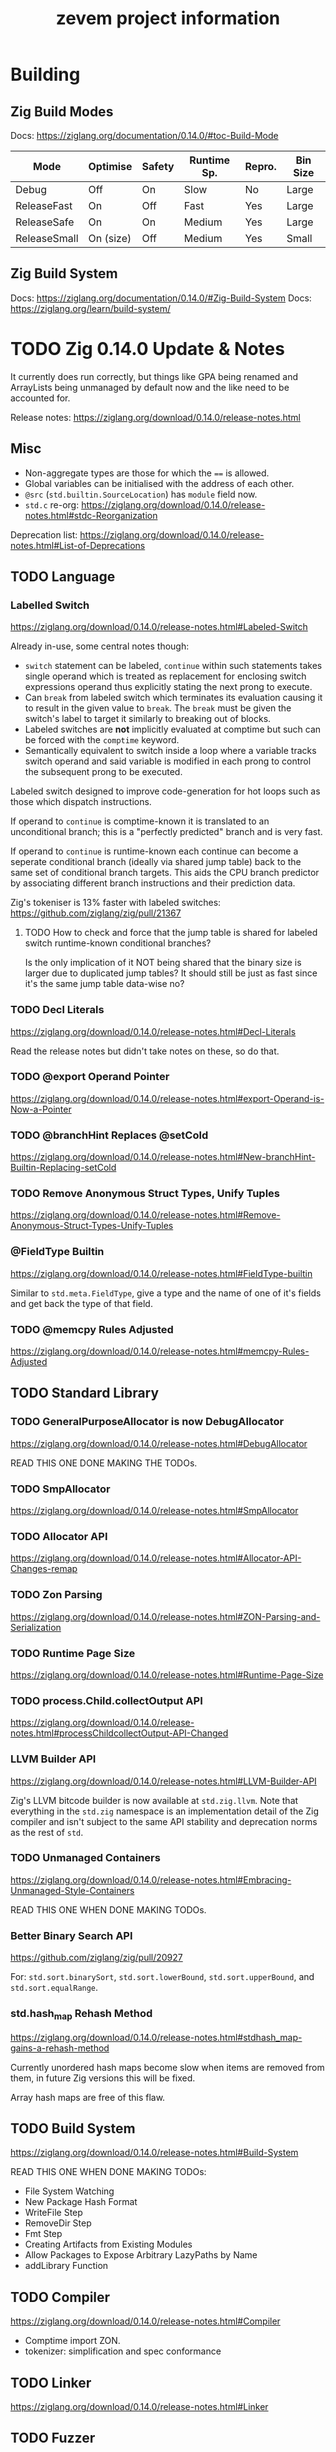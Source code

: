 #+TITLE: zevem project information

* Building

** Zig Build Modes

Docs: https://ziglang.org/documentation/0.14.0/#toc-Build-Mode

| Mode         | Optimise  | Safety | Runtime Sp. | Repro. | Bin Size |
|--------------+-----------+--------+-------------+--------+----------|
| Debug        | Off       | On     | Slow        | No     | Large    |
| ReleaseFast  | On        | Off    | Fast        | Yes    | Large    |
| ReleaseSafe  | On        | On     | Medium      | Yes    | Large    |
| ReleaseSmall | On (size) | Off    | Medium      | Yes    | Small    |

** Zig Build System

Docs: https://ziglang.org/documentation/0.14.0/#Zig-Build-System
Docs: https://ziglang.org/learn/build-system/

* TODO Zig 0.14.0 Update & Notes

It currently does run correctly, but things like GPA being renamed and ArrayLists being unmanaged by default now and the like need to be accounted for.

Release notes: https://ziglang.org/download/0.14.0/release-notes.html

** Misc

- Non-aggregate types are those for which the ~==~ is allowed.
- Global variables can be initialised with the address of each other.
- ~@src~ (=std.builtin.SourceLocation=) has =module= field now.
- =std.c= re-org: https://ziglang.org/download/0.14.0/release-notes.html#stdc-Reorganization

Deprecation list: https://ziglang.org/download/0.14.0/release-notes.html#List-of-Deprecations

** TODO Language

*** Labelled Switch
https://ziglang.org/download/0.14.0/release-notes.html#Labeled-Switch

Already in-use, some central notes though:
- ~switch~ statement can be labeled, ~continue~ within such statements takes single operand which is treated as replacement for enclosing switch expressions operand thus explicitly stating the next prong to execute.
- Can ~break~ from labeled switch which terminates its evaluation causing it to result in the given value to ~break~. The ~break~ must be given the switch's label to target it similarly to breaking out of blocks.
- Labeled switches are *not* implicitly evaluated at comptime but such can be forced with the ~comptime~ keyword.
- Semantically equivalent to switch inside a loop where a variable tracks switch operand and said variable is modified in each prong to control the subsequent prong to be executed.

Labeled switch designed to improve code-generation for hot loops such as those which dispatch instructions.

If operand to ~continue~ is comptime-known it is translated to an unconditional branch; this is a "perfectly predicted" branch and is very fast.

If operand to ~continue~ is runtime-known each continue can become a seperate conditional branch (ideally via shared jump table) back to the same set of conditional branch targets. This aids the CPU branch predictor by associating different branch instructions and their prediction data.

Zig's tokeniser is 13% faster with labeled switches: https://github.com/ziglang/zig/pull/21367

**** TODO How to check and force that the jump table is shared for labeled switch runtime-known conditional branches?

Is the only implication of it NOT being shared that the binary size is larger due to duplicated jump tables? It should still be just as fast since it's the same jump table data-wise no?

*** TODO Decl Literals
https://ziglang.org/download/0.14.0/release-notes.html#Decl-Literals

Read the release notes but didn't take notes on these, so do that.

*** TODO @export Operand Pointer
https://ziglang.org/download/0.14.0/release-notes.html#export-Operand-is-Now-a-Pointer

*** TODO @branchHint Replaces @setCold
https://ziglang.org/download/0.14.0/release-notes.html#New-branchHint-Builtin-Replacing-setCold

*** TODO Remove Anonymous Struct Types, Unify Tuples
https://ziglang.org/download/0.14.0/release-notes.html#Remove-Anonymous-Struct-Types-Unify-Tuples

*** @FieldType Builtin
https://ziglang.org/download/0.14.0/release-notes.html#FieldType-builtin

Similar to ~std.meta.FieldType~, give a type and the name of one of it's fields and get back the type of that field.

*** TODO @memcpy Rules Adjusted
https://ziglang.org/download/0.14.0/release-notes.html#memcpy-Rules-Adjusted

** TODO Standard Library

*** TODO GeneralPurposeAllocator is now DebugAllocator
https://ziglang.org/download/0.14.0/release-notes.html#DebugAllocator

READ THIS ONE DONE MAKING THE TODOs.

*** TODO SmpAllocator
https://ziglang.org/download/0.14.0/release-notes.html#SmpAllocator

*** TODO Allocator API
https://ziglang.org/download/0.14.0/release-notes.html#Allocator-API-Changes-remap

*** TODO Zon Parsing
https://ziglang.org/download/0.14.0/release-notes.html#ZON-Parsing-and-Serialization

*** TODO Runtime Page Size
https://ziglang.org/download/0.14.0/release-notes.html#Runtime-Page-Size

*** TODO process.Child.collectOutput API
https://ziglang.org/download/0.14.0/release-notes.html#processChildcollectOutput-API-Changed

*** LLVM Builder API
https://ziglang.org/download/0.14.0/release-notes.html#LLVM-Builder-API

Zig's LLVM bitcode builder is now available at =std.zig.llvm=. Note that everything in the =std.zig= namespace is an implementation detail of the Zig compiler and isn't subject to the same API stability and deprecation norms as the rest of =std=.

*** TODO Unmanaged Containers
https://ziglang.org/download/0.14.0/release-notes.html#Embracing-Unmanaged-Style-Containers

READ THIS ONE WHEN DONE MAKING TODOs.

*** Better Binary Search API
https://github.com/ziglang/zig/pull/20927

For: =std.sort.binarySort=, =std.sort.lowerBound=, =std.sort.upperBound=, and =std.sort.equalRange=.

*** std.hash_map Rehash Method
https://ziglang.org/download/0.14.0/release-notes.html#stdhash_map-gains-a-rehash-method

Currently unordered hash maps become slow when items are removed from them, in future Zig versions this will be fixed.

Array hash maps are free of this flaw.

** TODO Build System
https://ziglang.org/download/0.14.0/release-notes.html#Build-System

READ THIS ONE WHEN DONE MAKING TODOs:
- File System Watching
- New Package Hash Format
- WriteFile Step
- RemoveDir Step
- Fmt Step
- Creating Artifacts from Existing Modules
- Allow Packages to Expose Arbitrary LazyPaths by Name
- addLibrary Function

** TODO Compiler
https://ziglang.org/download/0.14.0/release-notes.html#Compiler

- Comptime import ZON.
- tokenizer: simplification and spec conformance

** TODO Linker
https://ziglang.org/download/0.14.0/release-notes.html#Linker

** TODO Fuzzer
https://ziglang.org/download/0.14.0/release-notes.html#Fuzzer

** TODO UBSan Runtime
https://ziglang.org/download/0.14.0/release-notes.html#UBSan-Runtime

Maybe (if things like tracy or valgrind for whatever reason aren't good enough, which I doubt) how UBSan modifies things at compile time could be an approach for instrumentation etc etc. Again, doubt it since tracy/valgrind.

* Misc TODOs
:PROPERTIES:
:visibility: outline
:END:

** TODO Add a just recipe for andrewrk's basic zig benchmark tool

It's called poop or something, get a recipe for that and execute it to start basic benchmarking shit.

** TODO Have a look at Zig's source code for labelled switch usage

As part of adding tracy have a look at any non-trivial ways Zig's own source is using labelled switches, mostly I'm curious about putting things like stack variable checks in what is currently decodeOp which is run as part of (almost) every continue statement. In that sense it functions similarly to the top of a while loop which is followed by a switch statement, except our usage of a labelled switch here keeps cpu branch predictability performance gains.

** TODO Finish Jam script

It's fine for now, mostly a skeleton and should probably symlink to a central one for sharing and/or make it a little CLI tool for easier consumption. We'll see.

** TODO Custom error added on POP instruction, but do we want such errors?

Do we expect that any bytecode given to us is free from such errors and simply crash hard if encountered or do we surface those to the host? The compiled code is already going to check since Zig by default provides that ~orelse unreachable~ if we don't specify anything. This could be a compile option (our custom errors) if there is in-fact any overhead and if in-fact we want to continue down that path.

Another thing to note is that.. what makes POP so special? What about DUP now.. what about every single other opcode? I think /for now/ I may remove the POP custom error logic because it feels like the compiler that is feeding us bytecode, or the adept user who is handwriting such, should be responsible for that.

Things like trying to expand memory and that being an error we do surface (RETURN/REVERT) because that's our job as the VM -- thus, a difference in semantics I suppose.

** TODO Comptime test generation for opcodes?

E.g. generate tests for all of the N-style opcodes PUSH-N, DUP-N etc. Doesn't really feel worth it versus literally writing them.

** TODO Test cases described in Zon?

Maybe something like:

#+begin_src zig
.{
    // .bc for bytecode, .s for stack .s.l stack length, .s.i stack items from top etc.
    .bc = "5f600a8100",
    .s = .{
        .l = 0,
        .i = .{ 0, 0xa }
    }
}
#+end_src

** TODO Containerfile appropriate for Linux hosts too

All the uid mapping shit probably not required on Linux hosts since it's not going macOS <==> Linux-VM <==> container with the macOS uid/gid being the ones we want to maintain.

** TODO Maybe change to using Just for project commands

Problem is when you want to do a lot of shell-stuff Just executes each line of the recipe in it's own shell so if you have variables, or need the output of a prior command you need to have a recipe that is basically a heredoc shell script by adding #!/usr/bin/env bash to it.. at that point I'd rather just use a shell script directly.

** Old project-todo.org file contents dumped within
:PROPERTIES:
:VISIBILITY: folded
:END:

- Tramp using which instead of looping to find commands (as container now has it?)
- Tramp environment variables for container?
- Tramp use workdir argument for podmancp (make my own external method since a lot of customiation wanted here).
- Tramp gpg-agent
- Tramp git config
- Tramp magit signed commits and authenticated git remotes
- Tramp per container history file (i.e. don't clobber general, global history file)
- Additionally, tramp history in its own history file to better distinguish user commands vs tramps?
- Tramp homedir for jam stuff, have it use a default username etc.

- What is this, looking for git repo? Stop it going up and up and up? seems to be when tramp runs `tramp_bundle_read_file_names` i.e. tramp-send-command (6) tramp_bundle_read_file_names
(
("/home/jammy/project/build.zig" t t nil)
("/home/jammy/project/.git" t t t)
("/home/jammy" t t t)
("/home/jammy/.git" nil nil nil)
("/.git" nil nil nil)
)

echo "("
while read file; do
    quoted=`echo "$file" | sed -e "s/\"/\\\\\\\\\"/"`
    printf "(%b" "\"$quoted\""
    if test -e "$file"; then printf " %b" t; else printf " %b" nil; fi
    if test -r "$file"; then printf " %b" t; else printf " %b" nil; fi
    if test -d "$file"; then printf " %b)
" t; else printf " %b)
" nil; fi
done
echo ")"
} 2>/dev/null; echo tramp_exit_status $?

so with tramp_bundle_read_file_names is vc.el asking it to check those paths? Cos it looks like the tramp command is GIVEN the paths /home/jammy/project/build.zig and /home/jammy/project/.git and /home/jammy and /home/jammy/.git and /.git but what is giving it those paths in the first place?

purpose of LOGNAME env var?

git --no-pager ls-files -c -z -- build.zig


Emacs environment replacement, what is $d used for after a remote connection has been established?


Better function for tramp_bundle_read_file_names called by tramp-maybe-send-script


tramp-maybe-open-connection   # Setup connection for
tramp-open-shell    # Opening remote shell
tramp-open-connection-setup-interactive-shell    # Setting up remote shell environment
							and # Setting default environment




Stretch goal:

- Email tramp-devel and suggest using printf instead of echo, and suggest using $() instead of `` syntax.



perl script completions, find out what these tuples are. The script it sends for tramp-send-command #tramp_perl_file_name_all_completions /home/jammy    example output is:
(
("./" "/home/jammy/." t t t)
("../" "/home/jammy/.." t t t)
(".bash_history" "/home/jammy/.bash_history" nil t t)
(".bashrc" "/home/jammy/.bashrc" nil t t)
(".bash_profile" "/home/jammy/.bash_profile" nil t t)
("project/" "/home/jammy/project" t t t)
(".bash_logout" "/home/jammy/.bash_logout" nil t t)
)

and the script is:
\perl -e '
$dir = $ARGV[0];
if ($dir ne "/") {
  $dir =~ s#/+$##;
}
opendir(d, $dir) || die("$dir: $!\nfail\n");
@files = readdir(d); closedir(d);
print "(\n";
foreach $f (@files) {
  ($p = $f) =~ s/\"/\\\"/g;
  ($q = "$dir/$f") =~ s/\"/\\\"/g;
  print "(",
    ((-d "$q") ? "\"$p/\" \"$q\" t" : "\"$p\" \"$q\" nil"),
    ((-e "$q") ? " t" : " nil"),
    ((-r "$q") ? " t" : " nil"),
    ")\n";
}
print ")\n";
' "$1" 2>/dev/null
} 2>/dev/null; echo tramp_exit_status $?





18:52:25.142228 tramp-send-command (6) # ( cd /home/jammy/project/ && unset GIT_DIR && env INSIDE_EMACS\=31.0.50\,tramp\:2.8.0-pre GIT_LITERAL_PATHSPECS\=1 GIT_OPTIONAL_LOCKS\=0 git --no-pager ls-tree --name-only -z HEAD -- project-todo.org </dev/null 2>/dev/null; echo tramp_exit_status $? )









What is `uncompface` that it tries to execute?
lone `nil` text in *Messages* and vc refresh error, the tramp logs for these lines in *Messages*:
File is missing: /podmancp:jammy@jam-zevem:/home/jammy/project/.gitmodules
nil

Tramp: Inserting ‘/podmancp:jammy@jam-zevem:/home/jammy/project/project-todo.org’...done
End of file during parsing: End of file during parsing,

VC refresh error: (end-of-file "")

Tramp: Checking ‘vc-registered’ for /podmancp:jammy@jam-zevem:/home/jammy/project/project-todo.org...done


Appear to be:
18:07:54.913758 tramp-send-command (6) # tramp_bundle_read_file_names <<'e7381d37826e413f7338377bdf35cb06' 2>/dev/null; echo tramp_exit_status $?
/home/jammy/project/build.zig
/home/jammy/project/.git
/home/jammy
/home/jammy/.git
/.git
e7381d37826e413f7338377bdf35cb06
18:07:54.974272 tramp-wait-for-regexp (6) #
(
("/home/jammy/project/build.zig" t t nil)
("/home/jammy/project/.git" t t t)
("/home/jammy" t t t)
("/home/jammy/.git" nil nil nil)
("/.git" nil nil nil)
)
tramp_exit_status 0
///94b4655c39f14eb594acd8c8e974e8cd#$
18:07:54.976193 tramp-send-command (6) # test -d /home/jammy/project 2>/dev/null; echo tramp_exit_status $?
18:07:54.977196 tramp-wait-for-regexp (6) #
tramp_exit_status 0
///94b4655c39f14eb594acd8c8e974e8cd#$
18:07:54.977565 tramp-send-command (6) # test -r /home/jammy/project/ 2>/dev/null; echo tramp_exit_status $?
18:07:54.978462 tramp-wait-for-regexp (6) #
tramp_exit_status 0
///94b4655c39f14eb594acd8c8e974e8cd#$
18:07:54.979600 tramp-send-command (6) # ( cd /home/jammy/project/ && unset GIT_DIR && env INSIDE_EMACS\=31.0.50\,tramp\:2.8.0-pre GIT_LITERAL_PATHSPECS\=1 GIT_OPTIONAL_LOCKS\=0 git --no-pager ls-files -c -z -- build.zig </dev/null 2>/dev/null; echo tramp_exit_status $? )
18:07:54.986324 tramp-wait-for-regexp (6) #
build.zigtramp_exit_status 0
///94b4655c39f14eb594acd8c8e974e8cd#$
18:07:54.987902 tramp-send-command (6) # ( cd /home/jammy/project/ && unset GIT_DIR && env INSIDE_EMACS\=31.0.50\,tramp\:2.8.0-pre GIT_LITERAL_PATHSPECS\=1 GIT_OPTIONAL_LOCKS\=0 git --no-pager status --porcelain -z --untracked-files --ignored -- build.zig </dev/null 2>/dev/null; echo tramp_exit_status $? )
18:07:54.999060 tramp-wait-for-regexp (6) #
 M build.zigtramp_exit_status 0
///94b4655c39f14eb594acd8c8e974e8cd#$
18:07:54.999826 tramp-send-command (6) # ( cd /home/jammy/project/ && unset GIT_DIR && env INSIDE_EMACS\=31.0.50\,tramp\:2.8.0-pre GIT_LITERAL_PATHSPECS\=1 GIT_OPTIONAL_LOCKS\=0 git --no-pager rev-parse HEAD </dev/null 2>/dev/null; echo tramp_exit_status $? )
18:07:55.007882 tramp-wait-for-regexp (6) #
47266d8c0325949983854befec584523792ca0ff
tramp_exit_status 0
///94b4655c39f14eb594acd8c8e974e8cd#$
18:07:55.008593 tramp-send-command (6) # ( cd /home/jammy/project/ && unset GIT_DIR && env INSIDE_EMACS\=31.0.50\,tramp\:2.8.0-pre GIT_LITERAL_PATHSPECS\=1 GIT_OPTIONAL_LOCKS\=0 git --no-pager symbolic-ref HEAD </dev/null 2>/dev/null; echo tramp_exit_status $? )
18:07:55.016174 tramp-wait-for-regexp (6) #
refs/heads/master
tramp_exit_status 0
///94b4655c39f14eb594acd8c8e974e8cd#$
---FOR JORDAN: Why is tramp sending this command, why is `nil` not captured by TRAMP?
--It wants to know if /home/jammy/project is a symbolic link, but why?
18:07:57.201283 tramp-send-command (6) # (if test -h "/home/jammy/project/"; then echo t; else echo nil; fi) && \readlink --canonicalize-missing /home/jammy/project/ 2>/dev/null; echo tramp_exit_status $?
18:07:57.221485 tramp-wait-for-regexp (6) #
nil
/home/jammy/project
tramp_exit_status 0
///94b4655c39f14eb594acd8c8e974e8cd#$
18:07:57.222096 tramp-do-file-attributes-with-stat (5) # file attributes with stat: /home/jammy/project/
18:07:57.222283 tramp-send-command (6) # tramp_stat_file_attributes /home/jammy/project/ 2>/dev/null; echo tramp_exit_status $?
18:07:57.244174 tramp-wait-for-regexp (6) #
(("‘/home/jammy/project/’") 18 ("jammy" . 501) ("nobody" . 65534) 1737190886 1737190886 1737190886 576 "drwxr-xr-x" t 14741195 -1)
tramp_exit_status 0
///94b4655c39f14eb594acd8c8e974e8cd#$
--FOR JORDAN: Why is tramp trying to insert .gitmodules, is this vc.el doing weirdo shit or something?
18:07:57.306162 tramp-handle-insert-file-contents (3) # Inserting ‘/podmancp:jammy@jam-zevem:/home/jammy/project/.gitmodules’...
18:07:57.310576 tramp-send-command (6) # (if test -h "/home/jammy/project/.gitmodules"; then echo t; else echo nil; fi) && \readlink --canonicalize-missing /home/jammy/project/.gitmodules 2>/dev/null; echo tramp_exit_status $?
18:07:57.322958 tramp-wait-for-regexp (6) #
nil
/home/jammy/project/.gitmodules
tramp_exit_status 0
///94b4655c39f14eb594acd8c8e974e8cd#$
18:07:57.323568 tramp-do-file-attributes-with-stat (5) # file attributes with stat: /home/jammy/project/.gitmodules
18:07:57.323693 tramp-send-command (6) # tramp_stat_file_attributes /home/jammy/project/.gitmodules 2>/dev/null; echo tramp_exit_status $?
18:07:57.342970 tramp-wait-for-regexp (6) #
nil
tramp_exit_status 0
///94b4655c39f14eb594acd8c8e974e8cd#$
18:07:57.343297 tramp-sh-handle-file-local-copy (1) # error: ""
nil
18:07:57.343574 tramp-sh-handle-file-local-copy (1) # File is missing: /podmancp:jammy@jam-zevem:/home/jammy/project/.gitmodules
nil
18:07:57.343654 tramp-handle-insert-file-contents (3) # Inserting ‘/podmancp:jammy@jam-zevem:/home/jammy/project/.gitmodules’...failed
18:07:57.346150 tramp-handle-insert-file-contents (1) # File is missing: /podmancp:jammy@jam-zevem:/home/jammy/project/.gitmodules
nil
18:07:57.354952 tramp-handle-insert-file-contents (1) # File is missing: /podmancp:jammy@jam-zevem:/home/jammy/project/.gitmodules
nil
18:07:57.356977 tramp-send-command (6) # ( cd /home/jammy/project/ && unset GIT_DIR && env INSIDE_EMACS\=31.0.50\,tramp\:2.8.0-pre LC_MESSAGES\=C git --no-pager ls-files -z -c --exclude-standard --sparse -o </dev/null; echo tramp_exit_status $? )
18:07:57.392766 tramp-wait-for-regexp (6) #
///94b4655c39f14eb594acd8c8e974e8cd#$
18:07:59.917603 tramp-send-command (6) # tramp_bundle_read_file_names <<'e7381d37826e413f7338377bdf35cb06' 2>/dev/null; echo tramp_exit_status $?
/home/jammy/project/build.zig
/home/jammy/project/.git
/home/jammy
/home/jammy/.git
/.git
e7381d37826e413f7338377bdf35cb06
18:07:59.970888 tramp-wait-for-regexp (6) #
(
("/home/jammy/project/build.zig" t t nil)
("/home/jammy/project/.git" t t t)
("/home/jammy" t t t)
("/home/jammy/.git" nil nil nil)
("/.git" nil nil nil)
)
tramp_exit_status 0
///94b4655c39f14eb594acd8c8e974e8cd#$
18:07:59.972690 tramp-send-command (6) # test -d /home/jammy/project 2>/dev/null; echo tramp_exit_status $?
18:07:59.973805 tramp-wait-for-regexp (6) #
tramp_exit_status 0
///94b4655c39f14eb594acd8c8e974e8cd#$
18:07:59.974197 tramp-send-command (6) # test -r /home/jammy/project/ 2>/dev/null; echo tramp_exit_status $?
18:07:59.975137 tramp-wait-for-regexp (6) #
tramp_exit_status 0
///94b4655c39f14eb594acd8c8e974e8cd#$
18:07:59.976377 tramp-send-command (6) # ( cd /home/jammy/project/ && unset GIT_DIR && env INSIDE_EMACS\=31.0.50\,tramp\:2.8.0-pre GIT_LITERAL_PATHSPECS\=1 GIT_OPTIONAL_LOCKS\=0 git --no-pager ls-files -c -z -- build.zig </dev/null 2>/dev/null; echo tramp_exit_status $? )
18:07:59.984180 tramp-wait-for-regexp (6) #
build.zigtramp_exit_status 0
///94b4655c39f14eb594acd8c8e974e8cd#$
18:07:59.985826 tramp-send-command (6) # ( cd /home/jammy/project/ && unset GIT_DIR && env INSIDE_EMACS\=31.0.50\,tramp\:2.8.0-pre GIT_LITERAL_PATHSPECS\=1 GIT_OPTIONAL_LOCKS\=0 git --no-pager status --porcelain -z --untracked-files --ignored -- build.zig </dev/null 2>/dev/null; echo tramp_exit_status $? )
18:07:59.996906 tramp-wait-for-regexp (6) #
 M build.zigtramp_exit_status 0
///94b4655c39f14eb594acd8c8e974e8cd#$
18:07:59.997682 tramp-send-command (6) # ( cd /home/jammy/project/ && unset GIT_DIR && env INSIDE_EMACS\=31.0.50\,tramp\:2.8.0-pre GIT_LITERAL_PATHSPECS\=1 GIT_OPTIONAL_LOCKS\=0 git --no-pager rev-parse HEAD </dev/null 2>/dev/null; echo tramp_exit_status $? )
18:08:00.005694 tramp-wait-for-regexp (6) #
47266d8c0325949983854befec584523792ca0ff
tramp_exit_status 0
///94b4655c39f14eb594acd8c8e974e8cd#$
18:08:00.006383 tramp-send-command (6) # ( cd /home/jammy/project/ && unset GIT_DIR && env INSIDE_EMACS\=31.0.50\,tramp\:2.8.0-pre GIT_LITERAL_PATHSPECS\=1 GIT_OPTIONAL_LOCKS\=0 git --no-pager symbolic-ref HEAD </dev/null 2>/dev/null; echo tramp_exit_status $? )
18:08:00.013911 tramp-wait-for-regexp (6) #
refs/heads/master
tramp_exit_status 0
///94b4655c39f14eb594acd8c8e974e8cd#$
18:08:03.931978 tramp-send-command (6) # test -d /home/jammy/project/project-todo.org 2>/dev/null; echo tramp_exit_status $?
18:08:03.939407 tramp-wait-for-regexp (6) #
tramp_exit_status 1
///94b4655c39f14eb594acd8c8e974e8cd#$
18:08:03.940345 tramp-send-command (6) # (if test -h "/home/jammy/project/project-todo.org"; then echo t; else echo nil; fi) && \readlink --canonicalize-missing /home/jammy/project/project-todo.org 2>/dev/null; echo tramp_exit_status $?
18:08:03.956192 tramp-wait-for-regexp (6) #
nil
/home/jammy/project/project-todo.org
tramp_exit_status 0
///94b4655c39f14eb594acd8c8e974e8cd#$
18:08:03.956991 tramp-do-file-attributes-with-stat (5) # file attributes with stat: /home/jammy/project/project-todo.org
18:08:03.957199 tramp-send-command (6) # tramp_stat_file_attributes /home/jammy/project/project-todo.org 2>/dev/null; echo tramp_exit_status $?
18:08:03.975846 tramp-wait-for-regexp (6) #
(("‘/home/jammy/project/project-todo.org’") 1 ("jammy" . 501) ("nobody" . 65534) 1734160437 1734160437 1734160437 0 "-rw-r--r--" t 14753690 -1)
tramp_exit_status 0
///94b4655c39f14eb594acd8c8e974e8cd#$
18:08:03.977813 tramp-handle-insert-file-contents (3) # Inserting ‘/podmancp:jammy@jam-zevem:/home/jammy/project/project-todo.org’...
18:08:03.981640 tramp-handle-insert-file-contents (3) # Inserting ‘/podmancp:jammy@jam-zevem:/home/jammy/project/project-todo.org’...done
18:08:03.982978 tramp-do-file-attributes-with-stat (5) # file attributes with stat: /home/jammy/project/project-todo.org
18:08:03.983119 tramp-send-command (6) # tramp_stat_file_attributes /home/jammy/project/project-todo.org 2>/dev/null; echo tramp_exit_status $?
18:08:03.996119 tramp-wait-for-regexp (6) #
(("‘/home/jammy/project/project-todo.org’") 1 ("jammy" . 501) ("nobody" . 65534) 1734160437 1734160437 1734160437 0 "-rw-r--r--" t 14753690 -1)
tramp_exit_status 0
///94b4655c39f14eb594acd8c8e974e8cd#$
18:08:04.779999 tramp-send-command (6) # ( cd /home/jammy/project/ && env INSIDE_EMACS\=31.0.50\,tramp\:2.8.0-pre /bin/sh -c uncompface </dev/null; echo tramp_exit_status $? )
18:08:04.800194 tramp-wait-for-regexp (6) #
/bin/sh: line 1: uncompface: command not found
tramp_exit_status 127
///94b4655c39f14eb594acd8c8e974e8cd#$
18:08:04.929145 tramp-send-command (6) # test -e /home/jammy/project/project-todo.org 2>/dev/null; echo tramp_exit_status $?
18:08:04.930612 tramp-send-command (6) # tramp_bundle_read_file_names <<'e7381d37826e413f7338377bdf35cb06' 2>/dev/null; echo tramp_exit_status $?
/home/jammy/project/build.zig
/home/jammy/project/.git
/home/jammy
/home/jammy/.git
/.git
e7381d37826e413f7338377bdf35cb06
18:08:04.930967 tramp-wait-for-regexp (6) #
tramp_exit_status 0
///94b4655c39f14eb594acd8c8e974e8cd#$
18:08:04.931090 tramp-bundle-read-file-names (1) # End of file during parsing: End of file during parsing,
18:08:04.976428 tramp-wait-for-regexp (6) #
(
("/home/jammy/project/build.zig" t t nil)
("/home/jammy/project/.git" t t t)
("/home/jammy" t t t)
("/home/jammy/.git" nil nil nil)
("/.git" nil nil nil)
)
tramp_exit_status 0
///94b4655c39f14eb594acd8c8e974e8cd#$
18:08:04.976882 tramp-do-file-attributes-with-stat (5) # file attributes with stat: /home/jammy/project/project-todo.org
18:08:04.977042 tramp-send-command (6) # tramp_stat_file_attributes /home/jammy/project/project-todo.org 2>/dev/null; echo tramp_exit_status $?
18:08:04.986392 tramp-wait-for-regexp (6) #
(("‘/home/jammy/project/project-todo.org’") 1 ("jammy" . 501) ("nobody" . 65534) 1734160437 1734160437 1734160437 0 "-rw-r--r--" t 14753690 -1)
tramp_exit_status 0
///94b4655c39f14eb594acd8c8e974e8cd#$
18:08:04.999333 tramp-sh-handle-vc-registered (3) # Checking ‘vc-registered’ for /podmancp:jammy@jam-zevem:/home/jammy/project/project-todo.org...
18:08:05.005068 tramp-send-command (6) # tramp_bundle_read_file_names <<'e7381d37826e413f7338377bdf35cb06' 2>/dev/null; echo tramp_exit_status $?
/home/jammy/project/project-todo.org
/home/jammy/project/.git
/home/jammy
/home/jammy/.git
/.git
e7381d37826e413f7338377bdf35cb06
18:08:05.031867 tramp-wait-for-regexp (6) #
(
("/home/jammy/project/project-todo.org" t t nil)
("/home/jammy/project/.git" t t t)
("/home/jammy" t t t)
("/home/jammy/.git" nil nil nil)
("/.git" nil nil nil)
)
tramp_exit_status 0
///94b4655c39f14eb594acd8c8e974e8cd#$
18:08:05.033491 tramp-send-command (6) # test -d /home/jammy/project 2>/dev/null; echo tramp_exit_status $?
18:08:05.034439 tramp-wait-for-regexp (6) #
tramp_exit_status 0
///94b4655c39f14eb594acd8c8e974e8cd#$
18:08:05.034724 tramp-send-command (6) # test -r /home/jammy/project/ 2>/dev/null; echo tramp_exit_status $?
18:08:05.035616 tramp-wait-for-regexp (6) #
tramp_exit_status 0
///94b4655c39f14eb594acd8c8e974e8cd#$
18:08:05.036587 tramp-send-command (6) # ( cd /home/jammy/project/ && unset GIT_DIR && env INSIDE_EMACS\=31.0.50\,tramp\:2.8.0-pre GIT_LITERAL_PATHSPECS\=1 git --no-pager ls-files -c -z -- project-todo.org </dev/null 2>/dev/null; echo tramp_exit_status $? )
18:08:05.043148 tramp-wait-for-regexp (6) #
tramp_exit_status 0
///94b4655c39f14eb594acd8c8e974e8cd#$
18:08:05.043795 tramp-send-command (6) # ( cd /home/jammy/project/ && unset GIT_DIR && env INSIDE_EMACS\=31.0.50\,tramp\:2.8.0-pre GIT_LITERAL_PATHSPECS\=1 git --no-pager ls-tree --name-only -z HEAD -- project-todo.org </dev/null 2>/dev/null; echo tramp_exit_status $? )
18:08:05.054050 tramp-wait-for-regexp (6) #
tramp_exit_status 0
///94b4655c39f14eb594acd8c8e974e8cd#$
18:08:05.054335 tramp-sh-handle-vc-registered (3) # Checking ‘vc-registered’ for /podmancp:jammy@jam-zevem:/home/jammy/project/project-todo.org...done
-- END





------ONE
2%  - vc-working-revision
          56   2%   - vc-call-backend
          56   2%    - vc-git-working-revision
          56   2%     - vc-git--rev-parse
          56   2%      - vc-git--out-ok
          56   2%       - vc-git--call
          56   2%        - process-file
          56   2%         - tramp-file-name-handler
          56   2%          - apply
          56   2%           - tramp-sh-file-name-handler
          56   2%            - tramp-sh-handle-process-file
          55   2%             - tramp-send-command-and-check
          55   2%              - tramp-send-command
          51   2%               - tramp-wait-for-output
          51   2%                - tramp-wait-for-regexp
          31   1%                 - tramp-accept-process-output
          31   1%                    accept-process-output
          20   0%                   sit-for
           4   0%               - tramp-message
           4   0%                - apply
           4   0%                 - tramp-debug-message
           4   0%                    write-region
           1   0%             - expand-file-name
           1   0%              - tramp-file-name-handler
           1   0%               - apply
           1   0%                - tramp-sh-file-name-handler
           1   0%                 - tramp-sh-handle-expand-file-name
           1   0%                  - tramp-drop-volume-letter
           1   0%                   - replace-regexp-in-string
           1   0%                      concat
           1
------/




-----TWO
         - vc-mode-line
          52   2%             - vc-call-backend
          52   2%              - vc-git-mode-line-string
          52   2%               - vc-git--symbolic-ref
          52   2%                - vc-git--run-command-string
          51   2%                 - vc-git--out-ok
          51   2%                  - vc-git--call
          51   2%                   - process-file
          51   2%                    - tramp-file-name-handler
          51   2%                     - apply
          51   2%                      - tramp-sh-file-name-handler
          51   2%                       - tramp-sh-handle-process-file
          51   2%                        - tramp-send-command-and-check
          49   2%                         - tramp-send-command
          45   2%                          - tramp-wait-for-output
          45   2%                           - tramp-wait-for-regexp
          28   1%                            - tramp-accept-process-output
          28   1%                               accept-process-output
          14   0%                              sit-for
           3   0%                            - tramp-message
           3   0%                             - apply
           3   0%                              - tramp-debug-message
           3   0%                                 write-region
           4   0%                          - tramp-message
           4   0%                           - apply
           4   0%                            - tramp-debug-message
           4   0%                               write-region
           1   0%
------/




------THREE
       - vc-call-backend
          85   4%             - vc-git-find-file-hook
          85   4%              - vc-state
          85   4%               - vc-state-refresh
          85   4%                - vc-call-backend
          85   4%                 - vc-git-state
          85   4%                  - vc-git--run-command-string
          81   3%                   - vc-git--out-ok
          81   3%                    - vc-git--call
          81   3%                     - process-file
          81   3%                      - tramp-file-name-handler
          81   3%                       - apply
          81   3%                        - tramp-sh-file-name-handler
          81   3%                         - tramp-sh-handle-process-file
          81   3%                          - tramp-send-command-and-check
          81   3%                           - tramp-send-command
          79   3%                            - tramp-wait-for-output
          79   3%                             - tramp-wait-for-regexp
          54   2%                              - tramp-accept-process-output
          54   2%                               - accept-process-output
           1   0%                                  syntax-ppss-flush-cache
          25   1%                                sit-for
           2   0%                            - tramp-message
           2   0%                             - apply
           2   0%                              - tramp-debug-message
           2   0%
-----/



-----FOUR
         - tramp-run-real-handler
         179   8%                   - vc-registered
         177   8%                    - mapc
         177   8%                     - #<byte-code-function 6D0>
         177   8%                      - vc-call-backend
         177   8%                       - vc-git-registered
         144   7%                        - vc-git--out-ok
         144   7%                         - vc-git--call
         144   7%                          - process-file
         144   7%                           - tramp-file-name-handler
         144   7%                            - apply
         144   7%                             - tramp-sh-file-name-handler
         144   7%                              - tramp-sh-handle-process-file
         143   6%                               - tramp-send-command-and-check
         143   6%                                - tramp-send-command
         134   6%                                 - tramp-wait-for-output
         134   6%                                  - tramp-wait-for-regexp
          71   3%                                   - tramp-accept-process-output
          71   3%                                      accept-process-output
          60   2%                                     sit-for
           2   0%                                   - tramp-message
           2   0%                                    - apply
           2   0%                                     - tramp-debug-message
           2   0%                                        write-region
           1   0%                                   - tramp-check-for-regexp
           1   0%                                      tramp-search-regexp
           9   0%                                 - tramp-message
           9   0%                                  - apply
           9   0%                                   - tramp-debug-message
           6   0%                                      write-region
           2   0%                                      whitespace--update-bob-eob
           1   0%                                    - tramp-get-debug-buffer
           1   0%                                     - tramp-debug-buffer-name
           1   0%
--------/





------FIVE
- timer-event-handler
         793  38%  - apply
         791  38%   - auto-revert-buffers
         791  38%    - apply
         791  38%     - auto-revert-buffers@buffer-list-filter
         791  38%      - if
         791  38%       - funcall
         791  38%        - #<native-comp-function auto-revert-buffers>
         784  38%         - auto-revert-buffer
         784  38%          - auto-revert-handler
         784  38%           - vc-refresh-state
         647  31%            - vc-backend
         646  31%             - vc-registered
         642  31%              - tramp-file-name-handler
         642  31%               - apply
         642  31%                - tramp-sh-file-name-handler
         642  31%                 - tramp-sh-handle-vc-registered
         463  22%                  - tramp-bundle-read-file-names
         463  22%                   - tramp-send-command-and-check
         463  22%                    - tramp-send-command
         454  22%                     - tramp-wait-for-output
         454  22%                      - tramp-wait-for-regexp
         266  12%                       - tramp-accept-process-output
         261  12%                          accept-process-output
           2   0%                        - tramp-get-connection-property
           1   0%                           tramp-file-name-unify
           1   0%                        - #<byte-code-function EF0>
           1   0%                         - tramp-flush-connection-property
           1   0%                            tramp-get-hash-table
         182   8%                         sit-for
           5   0%                       - tramp-check-for-regexp
           5   0%                          tramp-search-regexp
           1   0%                       - tramp-message
           1   0%                        - apply
           1   0%                         - tramp-debug-message
           1   0%                            write-region
           8   0%                     - tramp-message
           8   0%                      - apply
           8   0%                       - tramp-debug-message
           7   0%                        - write-region
           5   0%                         - select-safe-coding-system
           5   0%                          - find-auto-coding
           5   0%                             auto-coding-alist-lookup
           1   0%                     - tramp-maybe-open-connection
           1   0%                      - tramp-get-connection-process
           1   0%                       - tramp-get-connection-name
           1   0%                        - tramp-buffer-name
           1   0%                           tramp-file-name-host-port
         179   8%
---------/



tramp-list-connections
  tramp-compat-seq-keep    apply fun to seq and return non-nil results
    fun: the lambda defined there
    seq: (hash-table-keys tramp-cache-data)



tramp-vc-registered-file-names
